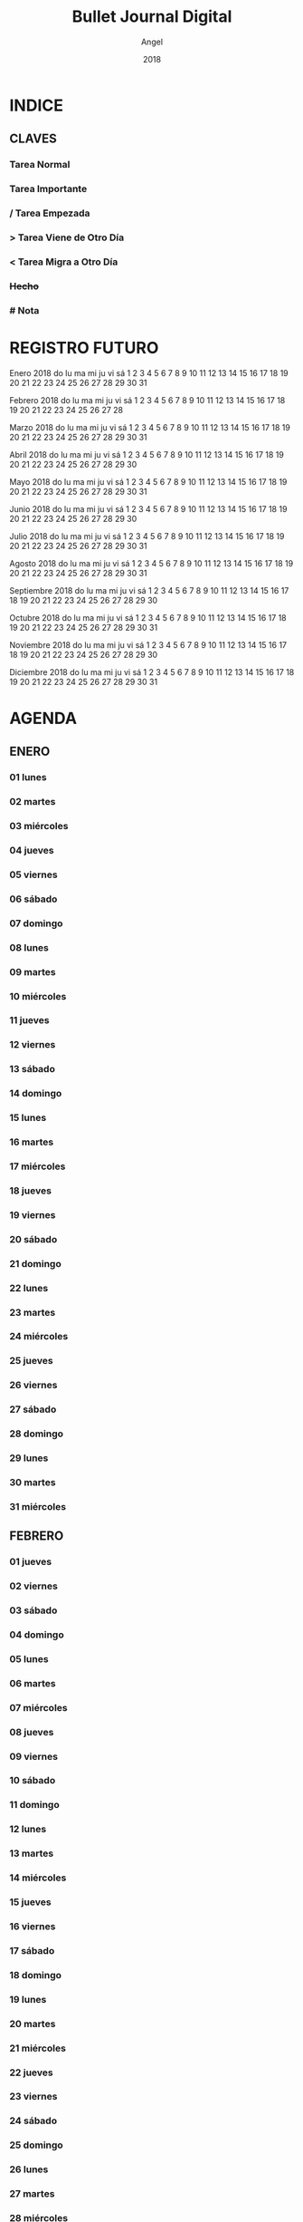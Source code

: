 #+TITLE: Bullet Journal Digital
#+AUTHOR: Angel
#+DATE: 2018
#+LANGUAGE: es
#+SEQ_TODO: TODO(t) NEXT(n) WAIT(w) | CANCELLED (c) DONE(d)
#+INFOJS_OPT: view:t toc:t ltoc:t mouse:underline buttons:0 path:https://ugeek.github.io/style-css-org-mode/org-info.min.js
#+HTML_HEAD: <link rel=stylesheet type=text/css href=https://ugeek.github.io/style-css-org-mode/bjm.css />
#+STARTUP: inlineimages
* INDICE
** CLAVES 
*** Tarea Normal 
*** *Tarea Importante* 
*** / Tarea Empezada 
*** > Tarea Viene de Otro Día 
*** < Tarea Migra a Otro Día 
*** +Hecho+
*** # Nota
* REGISTRO FUTURO
     Enero 2018       
do lu ma mi ju vi sá  
    1  2  3  4  5  6  
 7  8  9 10 11 12 13  
14 15 16 17 18 19 20  
21 22 23 24 25 26 27  
28 29 30 31           
                      
 
    Febrero 2018      
do lu ma mi ju vi sá  
             1  2  3  
 4  5  6  7  8  9 10  
11 12 13 14 15 16 17  
18 19 20 21 22 23 24  
25 26 27 28           
                      
 
     Marzo 2018       
do lu ma mi ju vi sá  
             1  2  3  
 4  5  6  7  8  9 10  
11 12 13 14 15 16 17  
18 19 20 21 22 23 24  
25 26 27 28 29 30 31  
                      
 
     Abril 2018       
do lu ma mi ju vi sá  
 1  2  3  4  5  6  7  
 8  9 10 11 12 13 14  
15 16 17 18 19 20 21  
22 23 24 25 26 27 28  
29 30                 
                      
 
     Mayo 2018        
do lu ma mi ju vi sá  
       1  2  3  4  5  
 6  7  8  9 10 11 12  
13 14 15 16 17 18 19  
20 21 22 23 24 25 26  
27 28 29 30 31        
                      
 
     Junio 2018       
do lu ma mi ju vi sá  
                1  2  
 3  4  5  6  7  8  9  
10 11 12 13 14 15 16  
17 18 19 20 21 22 23  
24 25 26 27 28 29 30  
                      
 
     Julio 2018       
do lu ma mi ju vi sá  
 1  2  3  4  5  6  7  
 8  9 10 11 12 13 14  
15 16 17 18 19 20 21  
22 23 24 25 26 27 28  
29 30 31              
                      
 
    Agosto 2018       
do lu ma mi ju vi sá  
          1  2  3  4  
 5  6  7  8  9 10 11  
12 13 14 15 16 17 18  
19 20 21 22 23 24 25  
26 27 28 29 30 31     
                      
 
  Septiembre 2018     
do lu ma mi ju vi sá  
                   1  
 2  3  4  5  6  7  8  
 9 10 11 12 13 14 15  
16 17 18 19 20 21 22  
23 24 25 26 27 28 29  
30                    
 
    Octubre 2018      
do lu ma mi ju vi sá  
    1  2  3  4  5  6  
 7  8  9 10 11 12 13  
14 15 16 17 18 19 20  
21 22 23 24 25 26 27  
28 29 30 31           
                      
 
   Noviembre 2018     
do lu ma mi ju vi sá  
             1  2  3  
 4  5  6  7  8  9 10  
11 12 13 14 15 16 17  
18 19 20 21 22 23 24  
25 26 27 28 29 30     
                      
 
   Diciembre 2018     
do lu ma mi ju vi sá  
                   1  
 2  3  4  5  6  7  8  
 9 10 11 12 13 14 15  
16 17 18 19 20 21 22  
23 24 25 26 27 28 29  
30 31                 
 
* AGENDA
** ENERO
*** 01 lunes
*** 02 martes
*** 03 miércoles
*** 04 jueves
*** 05 viernes
*** 06 sábado
*** 07 domingo
*** 08 lunes
*** 09 martes
*** 10 miércoles
*** 11 jueves
*** 12 viernes
*** 13 sábado
*** 14 domingo
*** 15 lunes
*** 16 martes
*** 17 miércoles
*** 18 jueves
*** 19 viernes
*** 20 sábado
*** 21 domingo
*** 22 lunes
*** 23 martes
*** 24 miércoles
*** 25 jueves
*** 26 viernes
*** 27 sábado
*** 28 domingo
*** 29 lunes
*** 30 martes
*** 31 miércoles
** FEBRERO
*** 01 jueves
*** 02 viernes
*** 03 sábado
*** 04 domingo
*** 05 lunes
*** 06 martes
*** 07 miércoles
*** 08 jueves
*** 09 viernes
*** 10 sábado
*** 11 domingo
*** 12 lunes
*** 13 martes
*** 14 miércoles
*** 15 jueves
*** 16 viernes
*** 17 sábado
*** 18 domingo
*** 19 lunes
*** 20 martes
*** 21 miércoles
*** 22 jueves
*** 23 viernes
*** 24 sábado
*** 25 domingo
*** 26 lunes
*** 27 martes
*** 28 miércoles
** MARZO
*** 01 jueves
*** 02 viernes
*** 03 sábado
*** 04 domingo
*** 05 lunes
*** 06 martes
*** 07 miércoles
*** 08 jueves
*** 09 viernes
*** 10 sábado
*** 11 domingo
*** 12 lunes
*** 13 martes
*** 14 miércoles
*** 15 jueves
*** 16 viernes
*** 17 sábado
*** 18 domingo
*** 19 lunes
*** 20 martes
*** 21 miércoles
*** 22 jueves
*** 23 viernes
*** 24 sábado
*** 25 domingo
*** 26 lunes
*** 27 martes
*** 28 miércoles
*** 29 jueves
*** 30 viernes
*** 31 sábado
** ABRIL
*** 01 domingo
*** 02 lunes
*** 03 martes
*** 04 miércoles
*** 05 jueves
*** 06 viernes
*** 07 sábado
*** 08 domingo
*** 09 lunes
*** 10 martes
*** 11 miércoles
*** 12 jueves
*** 13 viernes
*** 14 sábado
*** 15 domingo
*** 16 lunes
*** 17 martes
*** 18 miércoles
*** 19 jueves
*** 20 viernes
*** 21 sábado
*** 22 domingo
*** 23 lunes
*** 24 martes
*** 25 miércoles
*** 26 jueves
*** 27 viernes
*** 28 sábado
*** 29 domingo
*** 30 lunes
** MAYO
*** 01 martes
*** 02 miércoles
*** 03 jueves
*** 04 viernes
*** 05 sábado
*** 06 domingo
*** 07 lunes
*** 08 martes
*** 09 miércoles
*** 10 jueves
*** 11 viernes
*** 12 sábado
*** 13 domingo
*** 14 lunes
*** 15 martes
*** 16 miércoles
*** 17 jueves
*** 18 viernes
*** 19 sábado
*** 20 domingo
*** 21 lunes
*** 22 martes
*** 23 miércoles
*** 24 jueves
*** 25 viernes
*** 26 sábado
*** 27 domingo
*** 28 lunes
*** 29 martes
*** 30 miércoles
*** 31 jueves
** JUNIO
*** 01 viernes
*** 02 sábado
*** 03 domingo
*** 04 lunes
*** 05 martes
*** 06 miércoles
*** 07 jueves
*** 08 viernes
*** 09 sábado
*** 10 domingo
*** 11 lunes
*** 12 martes
*** 13 miércoles
*** 14 jueves
*** 15 viernes
*** 16 sábado
*** 17 domingo
*** 18 lunes
*** 19 martes
*** 20 miércoles
*** 21 jueves
*** 22 viernes
*** 23 sábado
*** 24 domingo
*** 25 lunes
*** 26 martes
*** 27 miércoles
*** 28 jueves
*** 29 viernes
*** 30 sábado
** JULIO
*** 01 domingo
*** 02 lunes
*** 03 martes
*** 04 miércoles
*** 05 jueves
*** 06 viernes
*** 07 sábado
*** 08 domingo
*** 09 lunes
*** 10 martes
*** 11 miércoles
*** 12 jueves
*** 13 viernes
*** 14 sábado
*** 15 domingo
*** 16 lunes
*** 17 martes
*** 18 miércoles
*** 19 jueves
*** 20 viernes
*** 21 sábado
*** 22 domingo
*** 23 lunes
*** 24 martes
*** 25 miércoles
*** 26 jueves
*** 27 viernes
*** 28 sábado
*** 29 domingo
*** 30 lunes
*** 31 martes
** AGOSTO
*** 01 miércoles
*** 02 jueves
*** 03 viernes
*** 04 sábado
*** 05 domingo
*** 06 lunes
*** 07 martes
*** 08 miércoles
*** 09 jueves
*** 10 viernes
*** 11 sábado
*** 12 domingo
*** 13 lunes
*** 14 martes
*** 15 miércoles
*** 16 jueves
*** 17 viernes
*** 18 sábado
*** 19 domingo
*** 20 lunes
*** 21 martes
*** 22 miércoles
*** 23 jueves
*** 24 viernes
*** 25 sábado
*** 26 domingo
*** 27 lunes
*** 28 martes
*** 29 miércoles
*** 30 jueves
*** 31 viernes
** SEPTIEMBRE
*** 01 sábado
*** 02 domingo
*** 03 lunes
*** 04 martes
*** 05 miércoles
*** 06 jueves
*** 07 viernes
*** 08 sábado
*** 09 domingo
*** 10 lunes
*** 11 martes
*** 12 miércoles
*** 13 jueves
*** 14 viernes
*** 15 sábado
*** 16 domingo
*** 17 lunes
*** 18 martes
*** 19 miércoles
*** 20 jueves
*** 21 viernes
*** 22 sábado
*** 23 domingo
*** 24 lunes
*** 25 martes
*** 26 miércoles
*** 27 jueves
*** 28 viernes
*** 29 sábado
*** 30 domingo
** OCTUBRE
*** 01 lunes
*** 02 martes
*** 03 miércoles
*** 04 jueves
*** 05 viernes
*** 06 sábado
*** 07 domingo
*** 08 lunes
*** 09 martes
*** 10 miércoles
*** 11 jueves
*** 12 viernes
*** 13 sábado
*** 14 domingo
*** 15 lunes
*** 16 martes
*** 17 miércoles
*** 18 jueves
*** 19 viernes
*** 20 sábado
*** 21 domingo
*** 22 lunes
*** 23 martes
*** 24 miércoles
*** 25 jueves
*** 26 viernes
*** 27 sábado
*** 28 domingo
*** 29 lunes
*** 30 martes
*** 31 miércoles
** NOVIEMBRE
*** 01 jueves
*** 02 viernes
*** 03 sábado
*** 04 domingo
*** 05 lunes
*** 06 martes
*** 07 miércoles
*** 08 jueves
*** 09 viernes
*** 10 sábado
*** 11 domingo
*** 12 lunes
*** 13 martes
*** 14 miércoles
*** 15 jueves
*** 16 viernes
*** 17 sábado
*** 18 domingo
*** 19 lunes
*** 20 martes
*** 21 miércoles
*** 22 jueves
*** 23 viernes
*** 24 sábado
*** 25 domingo
*** 26 lunes
*** 27 martes
*** 28 miércoles
*** 29 jueves
*** 30 viernes
** DICIEMBRE
*** 01 sábado
*** 02 domingo
*** 03 lunes
*** 04 martes
*** 05 miércoles
*** 06 jueves
*** 07 viernes
*** 08 sábado
*** 09 domingo
*** 10 lunes
*** 11 martes
*** 12 miércoles
*** 13 jueves
*** 14 viernes
*** 15 sábado
*** 16 domingo
*** 17 lunes
*** 18 martes
*** 19 miércoles
*** 20 jueves
*** 21 viernes
*** 22 sábado
*** 23 domingo
*** 24 lunes
*** 25 martes
*** 26 miércoles
*** 27 jueves
*** 28 viernes
*** 29 sábado
*** 30 domingo
*** 31 lunes
* DIARIO
** ENERO
*** 01 de enero del 2018, lunes
*** 02 de enero del 2018, martes
*** 03 de enero del 2018, miércoles
*** 04 de enero del 2018, jueves
*** 05 de enero del 2018, viernes
*** 06 de enero del 2018, sábado
*** 07 de enero del 2018, domingo
*** 08 de enero del 2018, lunes
*** 09 de enero del 2018, martes
*** 10 de enero del 2018, miércoles
*** 11 de enero del 2018, jueves
*** 12 de enero del 2018, viernes
*** 13 de enero del 2018, sábado
*** 14 de enero del 2018, domingo
*** 15 de enero del 2018, lunes
*** 16 de enero del 2018, martes
*** 17 de enero del 2018, miércoles
*** 18 de enero del 2018, jueves
*** 19 de enero del 2018, viernes
*** 20 de enero del 2018, sábado
*** 21 de enero del 2018, domingo
*** 22 de enero del 2018, lunes
*** 23 de enero del 2018, martes
*** 24 de enero del 2018, miércoles
*** 25 de enero del 2018, jueves
*** 26 de enero del 2018, viernes
*** 27 de enero del 2018, sábado
*** 28 de enero del 2018, domingo
*** 29 de enero del 2018, lunes
*** 30 de enero del 2018, martes
*** 31 de enero del 2018, miércoles
** FEBRERO
*** 01 de febrero del 2018, jueves
*** 02 de febrero del 2018, viernes
*** 03 de febrero del 2018, sábado
*** 04 de febrero del 2018, domingo
*** 05 de febrero del 2018, lunes
*** 06 de febrero del 2018, martes
*** 07 de febrero del 2018, miércoles
*** 08 de febrero del 2018, jueves
*** 09 de febrero del 2018, viernes
*** 10 de febrero del 2018, sábado
*** 11 de febrero del 2018, domingo
*** 12 de febrero del 2018, lunes
*** 13 de febrero del 2018, martes
*** 14 de febrero del 2018, miércoles
*** 15 de febrero del 2018, jueves
*** 16 de febrero del 2018, viernes
*** 17 de febrero del 2018, sábado
*** 18 de febrero del 2018, domingo
*** 19 de febrero del 2018, lunes
*** 20 de febrero del 2018, martes
*** 21 de febrero del 2018, miércoles
*** 22 de febrero del 2018, jueves
*** 23 de febrero del 2018, viernes
*** 24 de febrero del 2018, sábado
*** 25 de febrero del 2018, domingo
*** 26 de febrero del 2018, lunes
*** 27 de febrero del 2018, martes
*** 28 de febrero del 2018, miércoles
** MARZO
*** 01 de marzo del 2018, jueves
*** 02 de marzo del 2018, viernes
*** 03 de marzo del 2018, sábado
*** 04 de marzo del 2018, domingo
*** 05 de marzo del 2018, lunes
*** 06 de marzo del 2018, martes
*** 07 de marzo del 2018, miércoles
*** 08 de marzo del 2018, jueves
*** 09 de marzo del 2018, viernes
*** 10 de marzo del 2018, sábado
*** 11 de marzo del 2018, domingo
*** 12 de marzo del 2018, lunes
*** 13 de marzo del 2018, martes
*** 14 de marzo del 2018, miércoles
*** 15 de marzo del 2018, jueves
*** 16 de marzo del 2018, viernes
*** 17 de marzo del 2018, sábado
*** 18 de marzo del 2018, domingo
*** 19 de marzo del 2018, lunes
*** 20 de marzo del 2018, martes
*** 21 de marzo del 2018, miércoles
*** 22 de marzo del 2018, jueves
*** 23 de marzo del 2018, viernes
*** 24 de marzo del 2018, sábado
*** 25 de marzo del 2018, domingo
*** 26 de marzo del 2018, lunes
*** 27 de marzo del 2018, martes
*** 28 de marzo del 2018, miércoles
*** 29 de marzo del 2018, jueves
*** 30 de marzo del 2018, viernes
*** 31 de marzo del 2018, sábado
** ABRIL
*** 01 de abril del 2018, domingo
*** 02 de abril del 2018, lunes
*** 03 de abril del 2018, martes
*** 04 de abril del 2018, miércoles
*** 05 de abril del 2018, jueves
*** 06 de abril del 2018, viernes
*** 07 de abril del 2018, sábado
*** 08 de abril del 2018, domingo
*** 09 de abril del 2018, lunes
*** 10 de abril del 2018, martes
*** 11 de abril del 2018, miércoles
*** 12 de abril del 2018, jueves
*** 13 de abril del 2018, viernes
*** 14 de abril del 2018, sábado
*** 15 de abril del 2018, domingo
*** 16 de abril del 2018, lunes
*** 17 de abril del 2018, martes
*** 18 de abril del 2018, miércoles
*** 19 de abril del 2018, jueves
*** 20 de abril del 2018, viernes
*** 21 de abril del 2018, sábado
*** 22 de abril del 2018, domingo
*** 23 de abril del 2018, lunes
*** 24 de abril del 2018, martes
*** 25 de abril del 2018, miércoles
*** 26 de abril del 2018, jueves
*** 27 de abril del 2018, viernes
*** 28 de abril del 2018, sábado
*** 29 de abril del 2018, domingo
*** 30 de abril del 2018, lunes
** MAYO
*** 01 de mayo del 2018, martes
*** 02 de mayo del 2018, miércoles
*** 03 de mayo del 2018, jueves
*** 04 de mayo del 2018, viernes
*** 05 de mayo del 2018, sábado
*** 06 de mayo del 2018, domingo
*** 07 de mayo del 2018, lunes
*** 08 de mayo del 2018, martes
*** 09 de mayo del 2018, miércoles
*** 10 de mayo del 2018, jueves
*** 11 de mayo del 2018, viernes
*** 12 de mayo del 2018, sábado
*** 13 de mayo del 2018, domingo
*** 14 de mayo del 2018, lunes
*** 15 de mayo del 2018, martes
*** 16 de mayo del 2018, miércoles
*** 17 de mayo del 2018, jueves
*** 18 de mayo del 2018, viernes
*** 19 de mayo del 2018, sábado
*** 20 de mayo del 2018, domingo
*** 21 de mayo del 2018, lunes
*** 22 de mayo del 2018, martes
*** 23 de mayo del 2018, miércoles
*** 24 de mayo del 2018, jueves
*** 25 de mayo del 2018, viernes
*** 26 de mayo del 2018, sábado
*** 27 de mayo del 2018, domingo
*** 28 de mayo del 2018, lunes
*** 29 de mayo del 2018, martes
*** 30 de mayo del 2018, miércoles
*** 31 de mayo del 2018, jueves
** JUNIO
*** 01 de junio del 2018, viernes
*** 02 de junio del 2018, sábado
*** 03 de junio del 2018, domingo
*** 04 de junio del 2018, lunes
*** 05 de junio del 2018, martes
*** 06 de junio del 2018, miércoles
*** 07 de junio del 2018, jueves
*** 08 de junio del 2018, viernes
*** 09 de junio del 2018, sábado
*** 10 de junio del 2018, domingo
*** 11 de junio del 2018, lunes
*** 12 de junio del 2018, martes
*** 13 de junio del 2018, miércoles
*** 14 de junio del 2018, jueves
*** 15 de junio del 2018, viernes
*** 16 de junio del 2018, sábado
*** 17 de junio del 2018, domingo
*** 18 de junio del 2018, lunes
*** 19 de junio del 2018, martes
*** 20 de junio del 2018, miércoles
*** 21 de junio del 2018, jueves
*** 22 de junio del 2018, viernes
*** 23 de junio del 2018, sábado
*** 24 de junio del 2018, domingo
*** 25 de junio del 2018, lunes
*** 26 de junio del 2018, martes
*** 27 de junio del 2018, miércoles
*** 28 de junio del 2018, jueves
*** 29 de junio del 2018, viernes
*** 30 de junio del 2018, sábado
** JULIO
*** 01 de julio del 2018, domingo
*** 02 de julio del 2018, lunes
*** 03 de julio del 2018, martes
*** 04 de julio del 2018, miércoles
*** 05 de julio del 2018, jueves
*** 06 de julio del 2018, viernes
*** 07 de julio del 2018, sábado
*** 08 de julio del 2018, domingo
*** 09 de julio del 2018, lunes
*** 10 de julio del 2018, martes
*** 11 de julio del 2018, miércoles
*** 12 de julio del 2018, jueves
*** 13 de julio del 2018, viernes
*** 14 de julio del 2018, sábado
*** 15 de julio del 2018, domingo
*** 16 de julio del 2018, lunes
*** 17 de julio del 2018, martes
*** 18 de julio del 2018, miércoles
*** 19 de julio del 2018, jueves
*** 20 de julio del 2018, viernes
*** 21 de julio del 2018, sábado
*** 22 de julio del 2018, domingo
*** 23 de julio del 2018, lunes
*** 24 de julio del 2018, martes
*** 25 de julio del 2018, miércoles
*** 26 de julio del 2018, jueves
*** 27 de julio del 2018, viernes
*** 28 de julio del 2018, sábado
*** 29 de julio del 2018, domingo
*** 30 de julio del 2018, lunes
*** 31 de julio del 2018, martes
** AGOSTO
*** 01 de agosto del 2018, miércoles
*** 02 de agosto del 2018, jueves
*** 03 de agosto del 2018, viernes
*** 04 de agosto del 2018, sábado
*** 05 de agosto del 2018, domingo
*** 06 de agosto del 2018, lunes
*** 07 de agosto del 2018, martes
*** 08 de agosto del 2018, miércoles
*** 09 de agosto del 2018, jueves
*** 10 de agosto del 2018, viernes
*** 11 de agosto del 2018, sábado
*** 12 de agosto del 2018, domingo
*** 13 de agosto del 2018, lunes
*** 14 de agosto del 2018, martes
*** 15 de agosto del 2018, miércoles
*** 16 de agosto del 2018, jueves
*** 17 de agosto del 2018, viernes
*** 18 de agosto del 2018, sábado
*** 19 de agosto del 2018, domingo
*** 20 de agosto del 2018, lunes
*** 21 de agosto del 2018, martes
*** 22 de agosto del 2018, miércoles
*** 23 de agosto del 2018, jueves
*** 24 de agosto del 2018, viernes
*** 25 de agosto del 2018, sábado
*** 26 de agosto del 2018, domingo
*** 27 de agosto del 2018, lunes
*** 28 de agosto del 2018, martes
*** 29 de agosto del 2018, miércoles
*** 30 de agosto del 2018, jueves
*** 31 de agosto del 2018, viernes
** SEPTIEMBRE
*** 01 de septiembre del 2018, sábado
*** 02 de septiembre del 2018, domingo
*** 03 de septiembre del 2018, lunes
*** 04 de septiembre del 2018, martes
*** 05 de septiembre del 2018, miércoles
*** 06 de septiembre del 2018, jueves
*** 07 de septiembre del 2018, viernes
*** 08 de septiembre del 2018, sábado
*** 09 de septiembre del 2018, domingo
*** 10 de septiembre del 2018, lunes
*** 11 de septiembre del 2018, martes
*** 12 de septiembre del 2018, miércoles
*** 13 de septiembre del 2018, jueves
*** 14 de septiembre del 2018, viernes
*** 15 de septiembre del 2018, sábado
*** 16 de septiembre del 2018, domingo
*** 17 de septiembre del 2018, lunes
*** 18 de septiembre del 2018, martes
*** 19 de septiembre del 2018, miércoles
*** 20 de septiembre del 2018, jueves
*** 21 de septiembre del 2018, viernes
*** 22 de septiembre del 2018, sábado
*** 23 de septiembre del 2018, domingo
*** 24 de septiembre del 2018, lunes
*** 25 de septiembre del 2018, martes
*** 26 de septiembre del 2018, miércoles
*** 27 de septiembre del 2018, jueves
*** 28 de septiembre del 2018, viernes
*** 29 de septiembre del 2018, sábado
*** 30 de septiembre del 2018, domingo
** OCTUBRE
*** 01 de octubre del 2018, lunes
*** 02 de octubre del 2018, martes
*** 03 de octubre del 2018, miércoles
*** 04 de octubre del 2018, jueves
*** 05 de octubre del 2018, viernes
*** 06 de octubre del 2018, sábado
*** 07 de octubre del 2018, domingo
*** 08 de octubre del 2018, lunes
*** 09 de octubre del 2018, martes
*** 10 de octubre del 2018, miércoles
*** 11 de octubre del 2018, jueves
*** 12 de octubre del 2018, viernes
*** 13 de octubre del 2018, sábado
*** 14 de octubre del 2018, domingo
*** 15 de octubre del 2018, lunes
*** 16 de octubre del 2018, martes
*** 17 de octubre del 2018, miércoles
*** 18 de octubre del 2018, jueves
*** 19 de octubre del 2018, viernes
*** 20 de octubre del 2018, sábado
*** 21 de octubre del 2018, domingo
*** 22 de octubre del 2018, lunes
*** 23 de octubre del 2018, martes
*** 24 de octubre del 2018, miércoles
*** 25 de octubre del 2018, jueves
*** 26 de octubre del 2018, viernes
*** 27 de octubre del 2018, sábado
*** 28 de octubre del 2018, domingo
*** 29 de octubre del 2018, lunes
*** 30 de octubre del 2018, martes
*** 31 de octubre del 2018, miércoles
** NOVIEMBRE
*** 01 de noviembre del 2018, jueves
*** 02 de noviembre del 2018, viernes
*** 03 de noviembre del 2018, sábado
*** 04 de noviembre del 2018, domingo
*** 05 de noviembre del 2018, lunes
*** 06 de noviembre del 2018, martes
*** 07 de noviembre del 2018, miércoles
*** 08 de noviembre del 2018, jueves
*** 09 de noviembre del 2018, viernes
*** 10 de noviembre del 2018, sábado
*** 11 de noviembre del 2018, domingo
*** 12 de noviembre del 2018, lunes
*** 13 de noviembre del 2018, martes
*** 14 de noviembre del 2018, miércoles
*** 15 de noviembre del 2018, jueves
*** 16 de noviembre del 2018, viernes
*** 17 de noviembre del 2018, sábado
*** 18 de noviembre del 2018, domingo
*** 19 de noviembre del 2018, lunes
*** 20 de noviembre del 2018, martes
*** 21 de noviembre del 2018, miércoles
*** 22 de noviembre del 2018, jueves
*** 23 de noviembre del 2018, viernes
*** 24 de noviembre del 2018, sábado
*** 25 de noviembre del 2018, domingo
*** 26 de noviembre del 2018, lunes
*** 27 de noviembre del 2018, martes
*** 28 de noviembre del 2018, miércoles
*** 29 de noviembre del 2018, jueves
*** 30 de noviembre del 2018, viernes
** DICIEMBRE
*** 01 de diciembre del 2018, sábado
*** 02 de diciembre del 2018, domingo
*** 03 de diciembre del 2018, lunes
*** 04 de diciembre del 2018, martes
*** 05 de diciembre del 2018, miércoles
*** 06 de diciembre del 2018, jueves
*** 07 de diciembre del 2018, viernes
*** 08 de diciembre del 2018, sábado
*** 09 de diciembre del 2018, domingo
*** 10 de diciembre del 2018, lunes
*** 11 de diciembre del 2018, martes
*** 12 de diciembre del 2018, miércoles
*** 13 de diciembre del 2018, jueves
*** 14 de diciembre del 2018, viernes
*** 15 de diciembre del 2018, sábado
*** 16 de diciembre del 2018, domingo
*** 17 de diciembre del 2018, lunes
*** 18 de diciembre del 2018, martes
*** 19 de diciembre del 2018, miércoles
*** 20 de diciembre del 2018, jueves
*** 21 de diciembre del 2018, viernes
*** 22 de diciembre del 2018, sábado
*** 23 de diciembre del 2018, domingo
*** 24 de diciembre del 2018, lunes
*** 25 de diciembre del 2018, martes
*** 26 de diciembre del 2018, miércoles
*** 27 de diciembre del 2018, jueves
*** 28 de diciembre del 2018, viernes
*** 29 de diciembre del 2018, sábado
*** 30 de diciembre del 2018, domingo
*** 31 de diciembre del 2018, lunes
